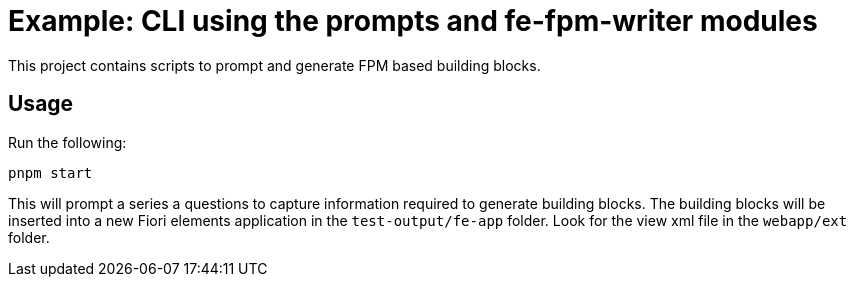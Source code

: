 # Example: CLI using the prompts and fe-fpm-writer modules

This project contains scripts to prompt and generate FPM based building blocks.

## Usage
Run the following:
```bash
pnpm start
```

This will prompt a series a questions to capture information required to generate building blocks. The building blocks will be inserted into a new Fiori elements application in the `test-output/fe-app` folder. Look for the view xml file in the `webapp/ext` folder.